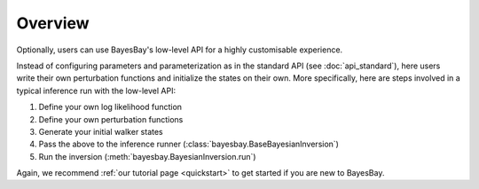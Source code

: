 Overview
========

Optionally, users can use BayesBay's low-level API for a highly customisable 
experience. 

Instead of configuring parameters and parameterization as in the standard API (see
:doc:`api_standard`), here users write their own perturbation functions and initialize
the states on their own. More specifically, here are steps involved in a typical 
inference run with the low-level API:

#. Define your own log likelihood function
#. Define your own perturbation functions
#. Generate your initial walker states
#. Pass the above to the inference runner (:class:`bayesbay.BaseBayesianInversion`)
#. Run the inversion (:meth:`bayesbay.BayesianInversion.run`)

Again, we recommend :ref:`our tutorial page <quickstart>` to get started if you are
new to BayesBay.

